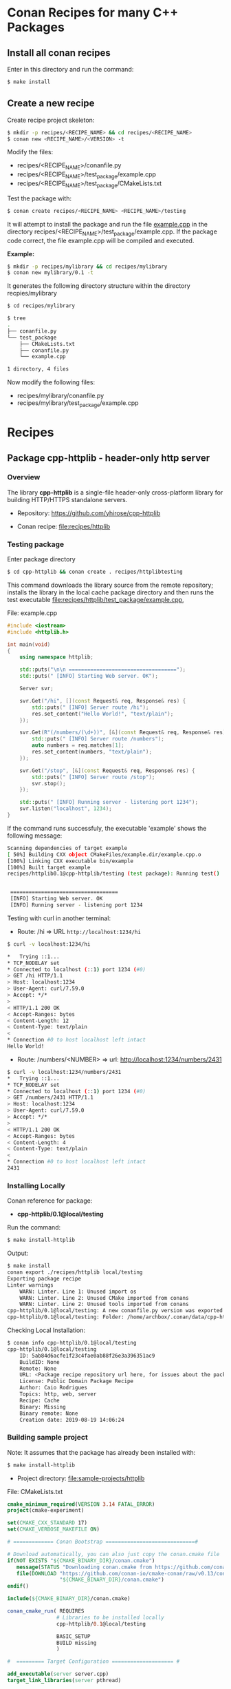 * Conan Recipes for many C++ Packages 
** Install all conan recipes 

Enter in this directory and run the command: 

#+BEGIN_SRC sh 
  $ make install 
#+END_SRC

** Create a new recipe 

Create recipe project skeleton: 

#+BEGIN_SRC sh 
  $ mkdir -p recipes/<RECIPE_NAME> && cd recipes/<RECIPE_NAME> 
  $ conan new <RECIPE_NAME>/<VERSION> -t 
#+END_SRC

Modify the files: 

  + recipes/<RECIPE_NAME>/conanfile.py
  + recipes/<RECIPE_NAME>/test_package/example.cpp
  + recipes/<RECIPE_NAME>/test_package/CMakeLists.txt
 
Test the package with: 

#+BEGIN_SRC sh 
  $ conan create recipes/<RECIPE_NAME> <RECIPE_NAME>/testing
#+END_SRC

It will attempt to install the package and run the file _example.cpp_ in
the directory recipes/<RECIPE_NAME>/test_package/example.cpp. If the
package code correct, the file example.cpp will be compiled and
executed.  

 *Example:*

#+BEGIN_SRC sh 
  $ mkdir -p recipes/mylibrary && cd recipes/mylibrary 
  $ conan new mylibrary/0.1 -t 
#+END_SRC

It generates the following directory structure within the directory
recpies/mylibrary

#+BEGIN_SRC sh 
  $ cd recipes/mylibrary 

  $ tree 
  .
  ├── conanfile.py
  └── test_package
      ├── CMakeLists.txt
      ├── conanfile.py
      └── example.cpp

  1 directory, 4 files
#+END_SRC

Now modify the following files: 

  + recipes/mylibrary/conanfile.py
  + recipes/mylibrary/test_package/example.cpp 

* Recipes 
** Package cpp-httplib - header-only http server 
*** Overview 

The library *cpp-httplib* is a single-file header-only cross-platform
library for building HTTP/HTTPS standalone servers. 

 + Repository: https://github.com/yhirose/cpp-httplib

 + Conan recipe: [[file:recipes/httplib][file:recipes/httplib]]
*** Testing package

Enter package directory 

#+BEGIN_SRC sh 
  $ cd cpp-httplib && conan create . recipes/httplibtesting
#+END_SRC

This command downloads the library source from the remote repository;
installs the library in the local cache package directory and then
runs the test executable [[file:recipes/httplib/test_package/example.cpp][file:recipes/httplib/test_package/example.cpp]],

File: example.cpp 

#+BEGIN_SRC cpp 
  #include <iostream> 
  #include <httplib.h>

  int main(void)
  {
      using namespace httplib;

      std::puts("\n\n ===================================");
      std::puts(" [INFO] Starting Web server. OK");
    
      Server svr;

      svr.Get("/hi", [](const Request& req, Response& res) {
          std::puts(" [INFO] Server route /hi");
          res.set_content("Hello World!", "text/plain");
      });

      svr.Get(R"(/numbers/(\d+))", [&](const Request& req, Response& res) {
          std::puts(" [INFO] Server route /numbers");			  
          auto numbers = req.matches[1];
          res.set_content(numbers, "text/plain");
      });

      svr.Get("/stop", [&](const Request& req, Response& res) {
          std::puts(" [INFO] Server route /stop");			  
          svr.stop();
      });

      std::puts(" [INFO] Running server - listening port 1234");			  
      svr.listen("localhost", 1234);
  }
#+END_SRC

If the command runs successfuly, the executable 'example' shows the
following message: 

#+BEGIN_SRC sh 
  Scanning dependencies of target example
  [ 50%] Building CXX object CMakeFiles/example.dir/example.cpp.o
  [100%] Linking CXX executable bin/example
  [100%] Built target example
  recipes/httplib0.1@cpp-httplib/testing (test package): Running test()


   ===================================
   [INFO] Starting Web server. OK
   [INFO] Running server - listening port 1234
#+END_SRC

Testing with curl in another terminal: 
 
 + Route: /hi => URL ~http://localhost:1234/hi~ 

#+BEGIN_SRC sh 
  $ curl -v localhost:1234/hi

  *   Trying ::1...
  * TCP_NODELAY set
  * Connected to localhost (::1) port 1234 (#0)
  > GET /hi HTTP/1.1
  > Host: localhost:1234
  > User-Agent: curl/7.59.0
  > Accept: */*
  > 
  < HTTP/1.1 200 OK
  < Accept-Ranges: bytes
  < Content-Length: 12
  < Content-Type: text/plain
  < 
  * Connection #0 to host localhost left intact
  Hello World!
#+END_SRC

 + Route: /numbers/<NUMBER> => url: http://localhost:1234/numbers/2431 

#+BEGIN_SRC sh 
  $ curl -v localhost:1234/numbers/2431
  *   Trying ::1...
  * TCP_NODELAY set
  * Connected to localhost (::1) port 1234 (#0)
  > GET /numbers/2431 HTTP/1.1
  > Host: localhost:1234
  > User-Agent: curl/7.59.0
  > Accept: */*
  > 
  < HTTP/1.1 200 OK
  < Accept-Ranges: bytes
  < Content-Length: 4
  < Content-Type: text/plain
  < 
  * Connection #0 to host localhost left intact
  2431
#+END_SRC

*** Installing Locally 

Conan reference for package: 
  + *cpp-httplib/0.1@local/testing*

Run the command: 

#+BEGIN_SRC sh 
  $ make install-httplib
#+END_SRC

Output: 

#+BEGIN_SRC sh 
  $ make install
  conan export ./recipes/httplib local/testing 
  Exporting package recipe
  Linter warnings
      WARN: Linter. Line 1: Unused import os
      WARN: Linter. Line 2: Unused CMake imported from conans
      WARN: Linter. Line 2: Unused tools imported from conans
  cpp-httplib/0.1@local/testing: A new conanfile.py version was exported
  cpp-httplib/0.1@local/testing: Folder: /home/archbox/.conan/data/cpp-httplib/0.1/local/testing/export
#+END_SRC

Checking Local Installation: 

#+BEGIN_SRC sh 
  $ conan info cpp-httplib/0.1@local/testing
  cpp-httplib/0.1@local/testing
      ID: 5ab84d6acfe1f23c4fae0ab88f26e3a396351ac9
      BuildID: None
      Remote: None
      URL: <Package recipe repository url here, for issues about the package>
      License: Public Domain Package Recipe
      Author: Caio Rodrigues
      Topics: http, web, server
      Recipe: Cache
      Binary: Missing
      Binary remote: None
      Creation date: 2019-08-19 14:06:24
#+END_SRC

*** Building sample project 

Note: It assumes that the package has already been installed with: 

#+BEGIN_SRC sh 
  $ make install-httplib 
#+END_SRC

 + Project directory: [[file:sample-projects/httplib][file:sample-projects/httplib]] 

File: CMakeLists.txt 

#+BEGIN_SRC cmake 
   cmake_minimum_required(VERSION 3.14 FATAL_ERROR)
   project(cmake-experiment)

   set(CMAKE_CXX_STANDARD 17)
   set(CMAKE_VERBOSE_MAKEFILE ON)

   # ============= Conan Bootstrap =============================#

   # Download automatically, you can also just copy the conan.cmake file
   if(NOT EXISTS "${CMAKE_BINARY_DIR}/conan.cmake")
      message(STATUS "Downloading conan.cmake from https://github.com/conan-io/cmake-conan")
      file(DOWNLOAD "https://github.com/conan-io/cmake-conan/raw/v0.13/conan.cmake"
                    "${CMAKE_BINARY_DIR}/conan.cmake")
   endif()

   include(${CMAKE_BINARY_DIR}/conan.cmake)

   conan_cmake_run( REQUIRES
                   # Libraries to be installed locally
                   cpp-httplib/0.1@local/testing

                   BASIC_SETUP
                   BUILD missing
                   )

   #  ========= Target Configuration ==================== #

   add_executable(server server.cpp)
   target_link_libraries(server pthread)
#+END_SRC

File: server.cpp 

#+BEGIN_SRC cpp 
  #include <iostream> 
  #include <httplib.h>

  int main(void)
  {
      using namespace httplib;

      std::puts("\n\n ===================================");
      std::puts(" [INFO] Starting Web server. OK");
    
      Server svr;

      svr.Get("/hi", [](const Request& req, Response& res) {
          std::puts(" [INFO] Server route /hi");
          res.set_content("Hello World!", "text/plain");
      });

      svr.Get(R"(/numbers/(\d+))", [&](const Request& req, Response& res) {
          std::puts(" [INFO] Server route /numbers");			  
          auto numbers = req.matches[1];
          res.set_content(numbers, "text/plain");
      });

      svr.Get("/stop", [&](const Request& req, Response& res) {
          std::puts(" [INFO] Server route /stop");			  
          svr.stop();
      });

      std::puts(" [INFO] Running server - listening port 1234");			  
      svr.listen("localhost", 1234);
  }
#+END_SRC

Build project: 

#+BEGIN_SRC sh 
  $ cd sample-projects/httplib 
  $ cmake -H. -B_build -DCMAKE_BUILD_TYPE=Debug
  $ cmake --build _build --target  
#+END_SRC

Run Server: 

#+BEGIN_SRC sh 
  $ _build/bin/server 

   ===================================
   [INFO] Starting Web server. OK
   [INFO] Running server - listening port 1234
#+END_SRC
** Package cpptoml - header-only TOML configuration parser 

CPPtoml is header-only library for the TOML configuration format which
a format similar to Windows INI, however it is platform-agnostic and
standardized. This advantage of this format is that is more
human-readable and more lightweight than XML or Json and less error
prone than YAML. 

Library Repository: 
 + https://github.com/skystrife/cpptoml

Recipe: 
 +  [[file:recipes/cpptoml][file:recipes/cpptoml]]  

 *Install Cpptoml Recipe* 

#+BEGIN_SRC sh 
  $ make install-cpptoml 
#+END_SRC

 *Test Cpptoml Recipe*  

It run the file  [[file:recipes/cpptoml/test_package/example.cpp][file:recipes/cpptoml/test_package/example.cpp]]

#+BEGIN_SRC sh 
   $ make test-cpptoml
#+END_SRC

If the test is successful, it produces the following output: 

#+BEGIN_SRC sh 
   --- TOML Configuration data read from input stream ------
   => loglevel = 10
   => userName = Somebody else
   => file     = C:\Users\somebody\storage\data.log
   => port     = 9090
#+END_SRC

 *CMakeLists.txt - Usage Example:* 

#+BEGIN_SRC cmake 
   cmake_minimum_required(VERSION 3.14 FATAL_ERROR)
   project(cmake-experiment)

   set(CMAKE_CXX_STANDARD 17)
   set(CMAKE_VERBOSE_MAKEFILE ON)

   # ============= Conan Bootstrap =============================#

   # Download automatically, you can also just copy the conan.cmake file
   if(NOT EXISTS "${CMAKE_BINARY_DIR}/conan.cmake")
      message(STATUS "Downloading conan.cmake from https://github.com/conan-io/cmake-conan")
      file(DOWNLOAD "https://github.com/conan-io/cmake-conan/raw/v0.13/conan.cmake"
                    "${CMAKE_BINARY_DIR}/conan.cmake")
   endif()

   include(${CMAKE_BINARY_DIR}/conan.cmake)

   conan_cmake_run( REQUIRES
                   # Libraries to be installed locally
                   cpptoml/0.1@local/testing

                   BASIC_SETUP
                   BUILD missing
                   )

   #  ========= Target Configuration ==================== #
   add_executable(server server.cpp)
   target_link_libraries(server pthread)
#+END_SRC
